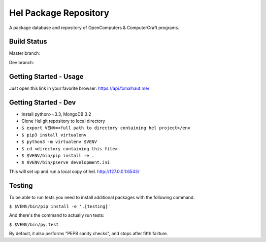 Hel Package Repository
======================
A package database and repository of OpenComputers & ComputerCraft programs.

Build Status
------------
Master branch: |travis-ci-master|

Dev branch: |travis-ci-dev|

.. |travis-ci-master| image:: https://travis-ci.org/hel-repo/hel.svg?branch=master
   :alt: Travis CI build status
   :target: https://travis-ci.org/hel-repo/hel

.. |travis-ci-dev| image:: https://travis-ci.org/hel-repo/hel.svg?branch=dev
   :alt: Travis CI build status
   :target: https://travis-ci.org/hel-repo/hel

Getting Started - Usage
-----------------------
Just open this link in your favorite browser:
https://api.fomalhaut.me/

Getting Started - Dev
---------------------
- Install python>=3.3, MongoDB 3.2
- Clone Hel git repository to local directory
- ``$ export VENV=<full path to directory containing hel project>/env``
- ``$ pip3 install virtualenv``
- ``$ python3 -m virtualenv $VENV``
- ``$ cd <directory containing this file>``
- ``$ $VENV/bin/pip install -e .``
- ``$ $VENV/bin/pserve development.ini``

This will set up and run a local copy of hel.
http://127.0.0.1:6543/

Testing
-------
To be able to run tests you need to install additional packages with the following command:

``$ $VENV/bin/pip install -e '.[testing]'``

And there's the command to actually run tests:

``$ $VENV/bin/py.test``

By default, it also performs "PEP8 sanity checks", and stops after fifth failture.
